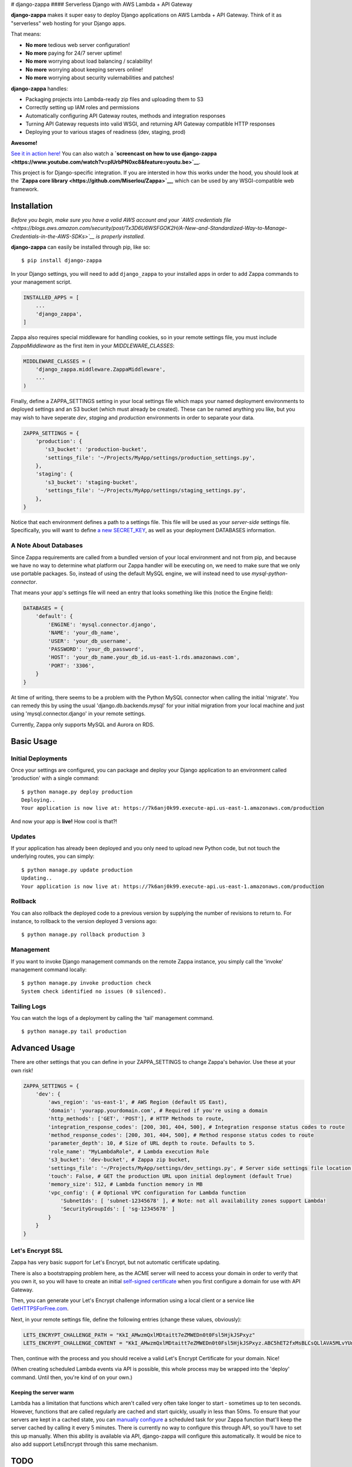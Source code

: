 |Logo| # django-zappa |Build Status| |Slack| #### Serverless Django with
AWS Lambda + API Gateway

**django-zappa** makes it super easy to deploy Django applications on
AWS Lambda + API Gateway. Think of it as "serverless" web hosting for
your Django apps.

That means:

-  **No more** tedious web server configuration!
-  **No more** paying for 24/7 server uptime!
-  **No more** worrying about load balancing / scalability!
-  **No more** worrying about keeping servers online!
-  **No more** worrying about security vulernabilities and patches!

**django-zappa** handles:

-  Packaging projects into Lambda-ready zip files and uploading them to
   S3
-  Correctly setting up IAM roles and permissions
-  Automatically configuring API Gateway routes, methods and integration
   responses
-  Turning API Gateway requests into valid WSGI, and returning API
   Gateway compatible HTTP responses
-  Deploying your to various stages of readiness (dev, staging, prod)

**Awesome!**

`See it in action here! <https://zappa.gun.io/>`__ You can also watch a
**`screencast on how to use
django-zappa <https://www.youtube.com/watch?v=plUrbPN0xc8&feature=youtu.be>`__**.

This project is for Django-specific integration. If you are intersted in
how this works under the hood, you should look at the **`Zappa core
library <https://github.com/Miserlou/Zappa>`__**, which can be used by
any WSGI-compatible web framework.

Installation
============

*Before you begin, make sure you have a valid AWS account and your `AWS
credentials
file <https://blogs.aws.amazon.com/security/post/Tx3D6U6WSFGOK2H/A-New-and-Standardized-Way-to-Manage-Credentials-in-the-AWS-SDKs>`__
is properly installed.*

**django-zappa** can easily be installed through pip, like so:

::

    $ pip install django-zappa

In your Django settings, you will need to add ``django_zappa`` to your
installed apps in order to add Zappa commands to your management script.

.. code:: python

    INSTALLED_APPS = [
        ...
        'django_zappa',
    ]

Zappa also requires special middleware for handling cookies, so in your
remote settings file, you must include *ZappaMiddleware* as the first
item in your *MIDDLEWARE\_CLASSES*:

.. code:: python

    MIDDLEWARE_CLASSES = (
        'django_zappa.middleware.ZappaMiddleware',
        ...
    )

Finally, define a ZAPPA\_SETTINGS setting in your local settings file
which maps your named deployment environments to deployed settings and
an S3 bucket (which must already be created). These can be named
anything you like, but you may wish to have seperate *dev*, *staging*
and *production* environments in order to separate your data.

.. code:: python

    ZAPPA_SETTINGS = {
        'production': {
           's3_bucket': 'production-bucket',
           'settings_file': '~/Projects/MyApp/settings/production_settings.py',
        },
        'staging': {
           's3_bucket': 'staging-bucket',
           'settings_file': '~/Projects/MyApp/settings/staging_settings.py',
        },
    }

Notice that each environment defines a path to a settings file. This
file will be used as your *server-side* settings file. Specifically, you
will want to define `a new
SECRET\_KEY <https://gist.github.com/Miserlou/a9cbe22d06cbabc07f21>`__,
as well as your deployment DATABASES information.

A Note About Databases
----------------------

Since Zappa requirements are called from a bundled version of your local
environment and not from pip, and because we have no way to determine
what platform our Zappa handler will be executing on, we need to make
sure that we only use portable packages. So, instead of using the
default MySQL engine, we will instead need to use
*mysql-python-connector*.

That means your app's settings file will need an entry that looks
something like this (notice the Engine field):

.. code:: python

    DATABASES = {
        'default': {
            'ENGINE': 'mysql.connector.django',
            'NAME': 'your_db_name',
            'USER': 'your_db_username',
            'PASSWORD': 'your_db_password',
            'HOST': 'your_db_name.your_db_id.us-east-1.rds.amazonaws.com',
            'PORT': '3306',
        }
    }

At time of writing, there seems to be a problem with the Python MySQL
connector when calling the initial 'migrate'. You can remedy this by
using the usual 'django.db.backends.mysql' for your initial migration
from your local machine and just using 'mysql.connector.django' in your
remote settings.

Currently, Zappa only supports MySQL and Aurora on RDS.

Basic Usage
===========

Initial Deployments
-------------------

Once your settings are configured, you can package and deploy your
Django application to an environment called 'production' with a single
command:

::

    $ python manage.py deploy production
    Deploying..
    Your application is now live at: https://7k6anj0k99.execute-api.us-east-1.amazonaws.com/production

And now your app is **live!** How cool is that?!

Updates
-------

If your application has already been deployed and you only need to
upload new Python code, but not touch the underlying routes, you can
simply:

::

    $ python manage.py update production
    Updating..
    Your application is now live at: https://7k6anj0k99.execute-api.us-east-1.amazonaws.com/production

Rollback
--------

You can also rollback the deployed code to a previous version by
supplying the number of revisions to return to. For instance, to
rollback to the version deployed 3 versions ago:

::

    $ python manage.py rollback production 3

Management
----------

If you want to invoke Django management commands on the remote Zappa
instance, you simply call the 'invoke' management command locally:

::

    $ python manage.py invoke production check
    System check identified no issues (0 silenced).

Tailing Logs
------------

You can watch the logs of a deployment by calling the 'tail' management
command.

::

    $ python manage.py tail production

Advanced Usage
==============

There are other settings that you can define in your ZAPPA\_SETTINGS to
change Zappa's behavior. Use these at your own risk!

.. code:: python

    ZAPPA_SETTINGS = {
        'dev': {
            'aws_region': 'us-east-1', # AWS Region (default US East),
            'domain': 'yourapp.yourdomain.com', # Required if you're using a domain
            'http_methods': ['GET', 'POST'], # HTTP Methods to route,
            'integration_response_codes': [200, 301, 404, 500], # Integration response status codes to route
            'method_response_codes': [200, 301, 404, 500], # Method response status codes to route
            'parameter_depth': 10, # Size of URL depth to route. Defaults to 5.
            'role_name': "MyLambdaRole", # Lambda execution Role
            's3_bucket': 'dev-bucket', # Zappa zip bucket,
            'settings_file': '~/Projects/MyApp/settings/dev_settings.py', # Server side settings file location,
            'touch': False, # GET the production URL upon initial deployment (default True)
            'memory_size': 512, # Lambda function memory in MB
            'vpc_config': { # Optional VPC configuration for Lambda function
                'SubnetIds': [ 'subnet-12345678' ], # Note: not all availability zones support Lambda!
                'SecurityGroupIds': [ 'sg-12345678' ]
            }
        }
    }

Let's Encrypt SSL
-----------------

Zappa has very basic support for Let's Encrypt, but not automatic
certificate updating.

There is also a bootstrapping problem here, as the ACME server will need
to access your domain in order to verify that you own it, so you will
have to create an initial `self-signed
certificate <https://devcenter.heroku.com/articles/ssl-certificate-self>`__
when you first configure a domain for use with API Gateway.

Then, you can generate your Let's Encrypt challenge information using a
local client or a service like
`GetHTTPSForFree.com <https://gethttpsforfree.com/>`__.

Next, in your remote settings file, define the following entries (change
these values, obviously):

.. code:: python

    LETS_ENCRYPT_CHALLENGE_PATH = "KkI_AMwzmQxlMDtaitt7eZMWEDn0t0Fsl5HjkJSPxyz"
    LETS_ENCRYPT_CHALLENGE_CONTENT = "KkI_AMwzmQxlMDtaitt7eZMWEDn0t0Fsl5HjkJSPxyz.ABC5hET2fxMsBLCsQLlAVA5MLvYUnX8gEAYaXN0xI4Y"

Then, continue with the process and you should receive a valid Let's
Encrypt Certificate for your domain. Nice!

(When creating scheduled Lambda events via API is possible, this whole
process may be wrapped into the 'deploy' command. Until then, you're
kind of on your own.)

Keeping the server warm
~~~~~~~~~~~~~~~~~~~~~~~

Lambda has a limitation that functions which aren't called very often
take longer to start - sometimes up to ten seconds. However, functions
that are called regularly are cached and start quickly, usually in less
than 50ms. To ensure that your servers are kept in a cached state, you
can `manually configure <http://stackoverflow.com/a/27382253>`__ a
scheduled task for your Zappa function that'll keep the server cached by
calling it every 5 minutes. There is currently no way to configure this
through API, so you'll have to set this up manually. When this ability
is available via API, django-zappa will configure this automatically. It
would be nice to also add support LetsEncrypt through this same
mechanism.

TODO
====

This project is very young, so there is still plenty to be done.
Contributions are more than welcome! Please file tickets before
submitting patches, and submit your patches to the 'dev' branch.

Things that need work right now:

-  Testing!
-  Feedback!
-  Real documentation / website!

.. |Logo| image:: http://i.imgur.com/vLflpND.gif
.. |Build Status| image:: https://travis-ci.org/Miserlou/django-zappa.svg
   :target: https://travis-ci.org/Miserlou/django-zappa
.. |Slack| image:: https://img.shields.io/badge/chat-slack-ff69b4.svg
   :target: https://slackautoinviter.herokuapp.com/


